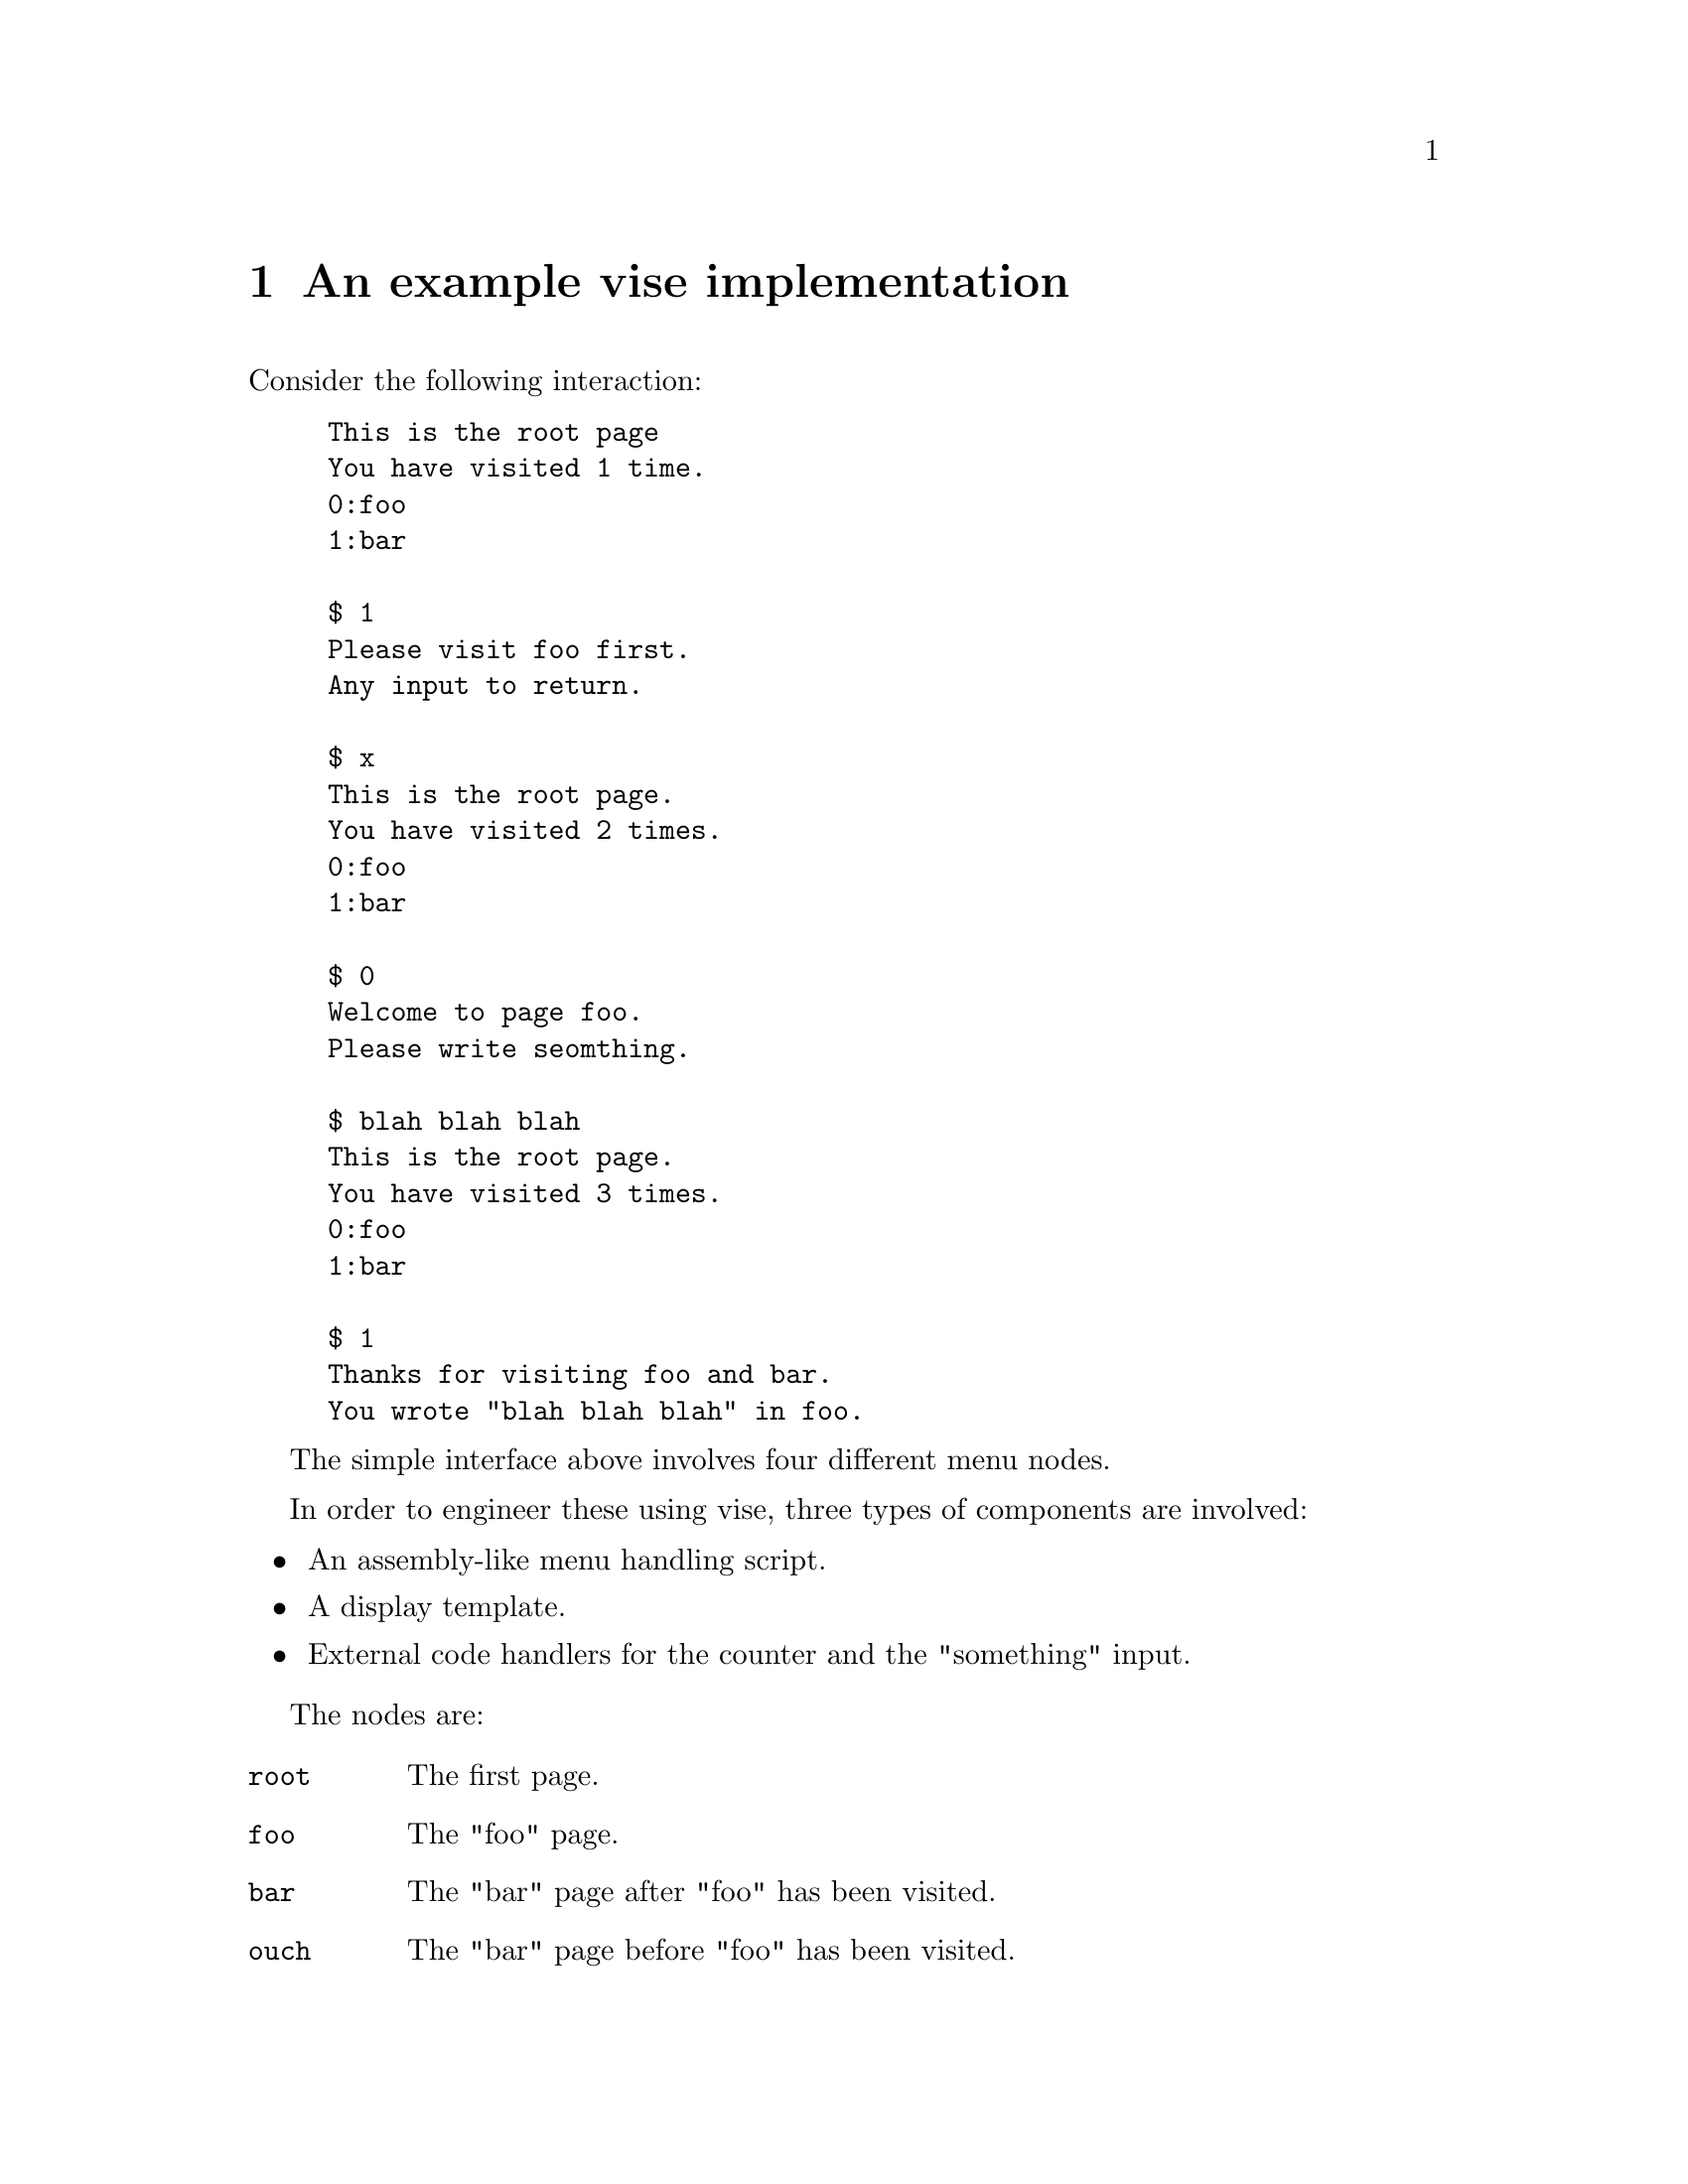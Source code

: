 @node sim
@chapter An example vise implementation


Consider the following interaction:

@example
This is the root page
You have visited 1 time.
0:foo
1:bar

$ 1
Please visit foo first.
Any input to return.

$ x
This is the root page.
You have visited 2 times.
0:foo
1:bar

$ 0
Welcome to page foo.
Please write seomthing.

$ blah blah blah
This is the root page.
You have visited 3 times.
0:foo
1:bar

$ 1
Thanks for visiting foo and bar.
You wrote "blah blah blah" in foo.
@end example

The simple interface above involves four different menu nodes.

In order to engineer these using vise, three types of components are involved:

@itemize
@item An assembly-like menu handling script.
@item A display template.
@item External code handlers for the counter and the "something" input.
@end itemize



The nodes are:

@table @code
@item root
The first page.
@item foo
The "foo" page.
@item bar
The "bar" page after "foo" has been visited.
@item ouch
The "bar" page before "foo" has been visited.
@end table


@section Templates

Each page has a template that may or may not contain dynamic elements.

In this example the @code{root} and @code{bar} nodes contains dynamic content.

@subsection root

@verbatim
This is the root page
You have visited {{.count}}.
@end verbatim

@subsection foo

@verbatim
Welcome to page foo.
Please write something.
@end verbatim

@subsection bar

@verbatim
Thanks for visiting foo and bar.
You wrote "{{.something}}" in foo.
@end verbatim

@subsection ouch

@verbatim
Please visit foo first.
Any input to return.
@end verbatim


@section Scripts

The scripts are responsible for defining menus, handling navigation flow control, and triggering external code handlers.

@subsection root

@verbatim
LOAD count 8 		# trigger external code handler "count"
LOAD something 0	# trigger external code handler "something"
RELOAD count		# explicitly trigger "count" every time this code is executed.
MAP count		# make the result from "count" available to the template renderer
MOUT foo 0		# menu item
MOUT bar 1		# menu item
HALT			# render template and wait for input
INCMP foo 0		# match menu selection 0, move to node "foo" on match
INCMP bar 1		# match menu selection 1, move to node "bar" on match
@end verbatim

@subsection foo

@verbatim
HALT			# render template and wait for input
RELOAD something	# pass input to the "something" external code handler. The "HAVESOMETHING" flag (8) will be set
MOVE _			# move up one level
@end verbatim


@subsection bar

@verbatim
CATCH ouch 8 0		# if the "HAVESOMETHING" (8) flag has NOT (0) been set, move to "ouch"
MAP something		# make the result from "something" available to the template renderer
HALT			# render template and wait for input
INCMP ^ *		# move to the root node on any input
@end verbatim


@subsection ouch

@verbatim
HALT			# render template and wait for input
INCMP ^ *		# move to the root node on any input
@end verbatim


@section External code handlers

The script code contains @code{LOAD} instructions for two different methods. 

@verbatim
import (
	testdataloader "github.com/peteole/testdata-loader"

	"git.defalsify.org/vise.git/state"
	"git.defalsify.org/vise.git/resource"
)

const (
	USERFLAG_HAVESOMETHING = iota + state.FLAG_USERSTART
)

var (
	baseDir = testdataloader.GetBasePath()
	scriptDir = path.Join(baseDir, "examples", "intro")
)

type Counter struct {
	*resource.FsResource 
	c int64
	v string
}

func newCounter() Counter {
	fs := resource.NewFsResource(scriptDir)
	return Counter{fs, 0, ""}
}

func(c *Counter) count(ctx context.Context, sym string, input []byte) (resource.Result, error) {
	s := "%v time"
	if c.c != 1 {
		s += "s"
	}
	r := resource.Result{
		Content: fmt.Sprintf(s, c.c),
	}
	c.c += 1 
	return  r, nil
}

func(c *Counter) something(ctx context.Context, sym string, input []byte) (resource.Result, error) {
	c.v = string(input)	
	r := resource.Result{
		Content: c.v,
	}
	if len(input) > 0 {
		r.FlagSet = []uint32{USERFLAG_HAVESOMETHING}
	}
	return r, nil
}
@end verbatim


@section Working example

In the source code repository, a full working example of this menu can be found in @file{examples/intro}.

To run it:

@example
make -B intro
go run ./examples/intro
@end example

Use @code{go run -tags logtrace ...} to peek at what is going on under the hood.
